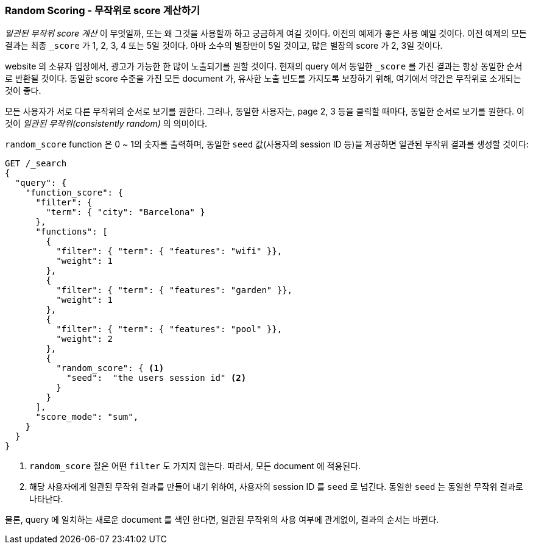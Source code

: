 [[random-scoring]]
=== Random Scoring - 무작위로 score 계산하기

_일관된 무작위 score 계산_ 이 무엇일까, 또는 왜 그것을 사용할까 하고 궁금하게 여길 것이다.
((("consistently random scoring")))((("relevance", "controlling", "random scoring")))
이전의 예제가 좋은 사용 예일 것이다. 이전 예제의 모든 결과는 최종 `_score` 가 1, 2, 3, 4 또는 5일 것이다.
아마 소수의 별장만이 5일 것이고, 많은 별장의 score 가 2, 3일 것이다.

website 의 소유자 입장에서, 광고가 가능한 한 많이 노출되기를 원할 것이다.
현재의 query 에서 동일한 `_score` 를 가진 결과는 항상 동일한 순서로 반환될 것이다.
동일한 score 수준을 가진 모든 document 가, 유사한 노출 빈도를 가지도록 보장하기 위해,
여기에서 약간은 무작위로 소개되는 것이 좋다.

모든 사용자가 서로 다른 무작위의 순서로 보기를 원한다. 그러나, 동일한 사용자는, page 2, 3 등을 클릭할 때마다,
동일한 순서로 보기를 원한다. 이것이 _일관된 무작위(consistently random)_ 의 의미이다.

`random_score` function((("function_score query", "random_score function")))((("random_score function"))) 은 0 ~ 1의 숫자를 출력하며,
동일한 `seed` 값(사용자의 session ID 등)을 제공하면 일관된 무작위 결과를 생성할 것이다:

[source,json]
--------------------------------
GET /_search
{
  "query": {
    "function_score": {
      "filter": {
        "term": { "city": "Barcelona" }
      },
      "functions": [
        {
          "filter": { "term": { "features": "wifi" }},
          "weight": 1
        },
        {
          "filter": { "term": { "features": "garden" }},
          "weight": 1
        },
        {
          "filter": { "term": { "features": "pool" }},
          "weight": 2
        },
        {
          "random_score": { <1>
            "seed":  "the users session id" <2>
          }
        }
      ],
      "score_mode": "sum",
    }
  }
}
--------------------------------
<1> `random_score` 절은 어떤 `filter` 도 가지지 않는다. 따라서, 모든 document 에 적용된다.
<2> 해당 사용자에게 일관된 무작위 결과를 만들어 내기 위하여, 사용자의 session ID 를 `seed` 로 넘긴다.
    동일한 `seed` 는 동일한 무작위 결과로 나타난다.

물론, query 에 일치하는 새로운 document 를 색인 한다면, 일관된 무작위의 사용 여부에 관계없이, 결과의 순서는 바뀐다.
